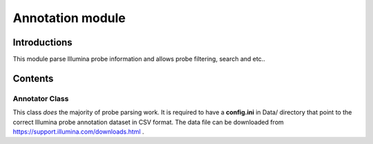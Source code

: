 Annotation module
=================

Introductions
-------------
This module parse Illumina probe information and allows probe filtering, search and etc..

Contents
--------

Annotator Class
^^^^^^^^^^^^^^^
This class *does* the majority of probe parsing work. It is required to have a **config.ini** in Data/ directory that point to the correct Illumina probe annotation dataset in CSV format. The data file can be downloaded from https://support.illumina.com/downloads.html .